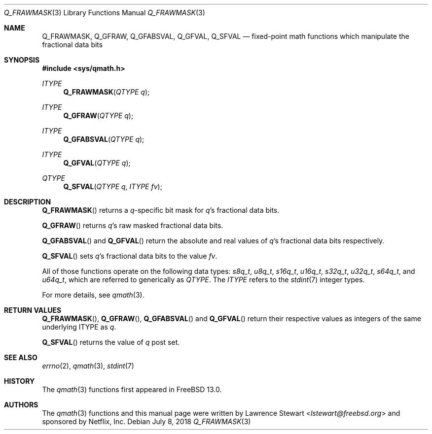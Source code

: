 .\"
.\" Copyright (c) 2018 Netflix, Inc.
.\" All rights reserved.
.\"
.\" Redistribution and use in source and binary forms, with or without
.\" modification, are permitted provided that the following conditions
.\" are met:
.\" 1. Redistributions of source code must retain the above copyright
.\"    notice, this list of conditions, and the following disclaimer,
.\"    without modification, immediately at the beginning of the file.
.\" 2. The name of the author may not be used to endorse or promote products
.\"    derived from this software without specific prior written permission.
.\"
.\" THIS SOFTWARE IS PROVIDED BY THE AUTHOR AND CONTRIBUTORS ``AS IS'' AND
.\" ANY EXPRESS OR IMPLIED WARRANTIES, INCLUDING, BUT NOT LIMITED TO, THE
.\" IMPLIED WARRANTIES OF MERCHANTABILITY AND FITNESS FOR A PARTICULAR PURPOSE
.\" ARE DISCLAIMED. IN NO EVENT SHALL THE AUTHOR OR CONTRIBUTORS BE LIABLE FOR
.\" ANY DIRECT, INDIRECT, INCIDENTAL, SPECIAL, EXEMPLARY, OR CONSEQUENTIAL
.\" DAMAGES (INCLUDING, BUT NOT LIMITED TO, PROCUREMENT OF SUBSTITUTE GOODS
.\" OR SERVICES; LOSS OF USE, DATA, OR PROFITS; OR BUSINESS INTERRUPTION)
.\" HOWEVER CAUSED AND ON ANY THEORY OF LIABILITY, WHETHER IN CONTRACT, STRICT
.\" LIABILITY, OR TORT (INCLUDING NEGLIGENCE OR OTHERWISE) ARISING IN ANY WAY
.\" OUT OF THE USE OF THIS SOFTWARE, EVEN IF ADVISED OF THE POSSIBILITY OF
.\" SUCH DAMAGE.
.\"
.\" $NQC$
.\"
.Dd July 8, 2018
.Dt Q_FRAWMASK 3
.Os
.Sh NAME
.Nm Q_FRAWMASK ,
.Nm Q_GFRAW ,
.Nm Q_GFABSVAL ,
.Nm Q_GFVAL ,
.Nm Q_SFVAL
.Nd fixed-point math functions which manipulate the fractional data bits
.Sh SYNOPSIS
.In sys/qmath.h
.Ft ITYPE
.Fn Q_FRAWMASK "QTYPE q"
.Ft ITYPE
.Fn Q_GFRAW "QTYPE q"
.Ft ITYPE
.Fn Q_GFABSVAL "QTYPE q"
.Ft ITYPE
.Fn Q_GFVAL "QTYPE q"
.Ft QTYPE
.Fn Q_SFVAL "QTYPE q" "ITYPE fv"
.Sh DESCRIPTION
.Fn Q_FRAWMASK
returns a
.Fa q Ns -specific
bit mask for
.Fa q Ap s
fractional data bits.
.Pp
.Fn Q_GFRAW
returns
.Fa q Ap s
raw masked fractional data bits.
.Pp
.Fn Q_GFABSVAL
and
.Fn Q_GFVAL
return the absolute and real values of
.Fa q Ap s
fractional data bits respectively.
.Pp
.Fn Q_SFVAL
sets
.Fa q Ap s
fractional data bits to the value
.Fa fv .
.Pp
All of those functions operate on
the following data types:
.Vt s8q_t ,
.Vt u8q_t ,
.Vt s16q_t ,
.Vt u16q_t ,
.Vt s32q_t ,
.Vt u32q_t ,
.Vt s64q_t ,
and
.Vt u64q_t ,
which are referred to generically as
.Fa QTYPE .
The
.Fa ITYPE
refers to the
.Xr stdint 7
integer types.
.Pp
For more details, see
.Xr qmath 3 .
.Sh RETURN VALUES
.Fn Q_FRAWMASK ,
.Fn Q_GFRAW ,
.Fn Q_GFABSVAL
and
.Fn Q_GFVAL
return their respective values as integers of the same underlying ITYPE as
.Fa q .
.Pp
.Fn Q_SFVAL
returns the value of
.Fa q
post set.
.Sh SEE ALSO
.Xr errno 2 ,
.Xr qmath 3 ,
.Xr stdint 7
.Sh HISTORY
The
.Xr qmath 3
functions first appeared in
.Fx 13.0 .
.Sh AUTHORS
.An -nosplit
The
.Xr qmath 3
functions and this manual page were written by
.An Lawrence Stewart Aq Mt lstewart@freebsd.org
and sponsored by Netflix, Inc.
